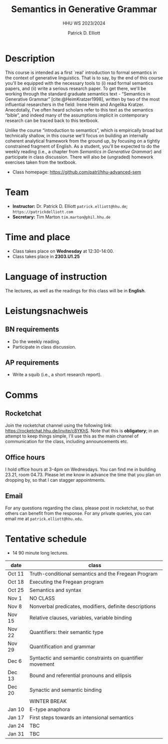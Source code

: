 #+title: Semantics in Generative Grammar
#+subtitle: HHU WS 2023/2024
#+author: Patrick D. Elliott
#+bibliography: ../bibliography/master.bib
#+LaTeX_CLASS: scrartcl
#+LaTeX_CLASS_OPTIONS: [letterpaper,parskip=half]
#+LaTeX_HEADER: \input{boilerplate}
#+LaTeX_COMPILER: pdflatex
#+EXPORT_FILE_NAME: ./syllabus.pdf
#+OPTIONS: ':t toc:nil
#+cite_export: biblatex

* Description

This course is intended as a first `real' introduction to formal semantics in the context of generative linguistics. That is to say, by the end of this course you'll be equipped with the necessary tools to (i) read formal semantics papers, and (ii) write a serious research paper. To get there, we'll be working through the standard graduate semantics text - "Semantics in Generative Grammar" [cite:@HeimKratzer1998], written by two of the most influential researchers in the field: Irene Heim and Angelika Kratzer. Anecdotally, I've often heard scholars refer to this text as the semantics "bible", and indeed many of the assumptions implicit in contemporary research can be traced back to this textbook. 

Unlike the course "introduction to semantics", which is empirically broad but technically shallow, in this course we'll focus on building an internally coherent analytical framework from the ground up, by focusing on a tightly constrained fragment of English. As a student, you'll be expected to do the weekly reading (i.e., a chapter from /Semantics in Generative Grammar/) and participate in class discussion. There will also be (ungraded) homework exercises taken from the textbook. 

- Class homepage: [[https://github.com/patrl/hhu-advanced-sem]] 

* Team

- *Instructor:* Dr. Patrick D. Elliott ~patrick.elliott@hhu.de~; ~https://patrickdelliott.com~
- *Secretary:* Tim Marton ~tim.marton@phil.hhu.de~

* Time and place

- Class takes place on *Wednesday* at 12:30-14:00.
- Class takes place in *2303.U1.25* 
  
* Language of instruction

The lectures, as well as the readings for this class will be in *English*.

* Leistungsnachweis

** BN requirements

- Do the weekly reading.
- Participate in class discussion.

** AP requirements

- Write a squib (i.e., a short research report).
  
* Comms

** Rocketchat

Join the rocketchat channel using the following link: [[https://rocketchat.hhu.de/invite/c8YKhS]]. Note that this is *obligatory*; in an attempt to keep things simple, I'll use this as the main channel of communication for the class, including announcements etc.

** Office hours

I hold office hours at 3-4pm on Wednesdays. You can find me in building 23.21, room 04.73. Please let me know in advance the time that you plan on dropping by, so that I can stagger appointments.

** Email

For any questions regarding the class, please post in rocketchat, so that others can benefit from the response. For any private queries, you can email me at ~patrick.elliott@hhu.edu~.

* Tentative schedule

- 14 90 minute long lectures.

| date   | class                                                     |
|--------+-----------------------------------------------------------|
| Oct 11 | Truth-conditional semantics and the Fregean Program       |
| Oct 18 | Executing the Fregean program                             |
| Oct 25 | Semantics and syntax                                      |
| Nov 1  | NO CLASS                                                  |
| Nov 8  | Nonverbal predicates, modifiers, definite descriptions    |
| Nov 15 | Relative clauses, variables, variable binding             |
| Nov 22 | Quantifiers: their semantic type                          |
| Nov 29 | Quantification and grammar                                |
| Dec 6  | Syntactic and semantic constraints on quantifier movement |
| Dec 13 | Bound and referential pronouns and ellipsis               |
| Dec 20 | Synactic and semantic binding                             |
|        | WINTER BREAK                                              |
| Jan 10 | E-type anaphora                                           |
| Jan 17 | First steps towards an intensional semantics              |
| Jan 24 | TBC                                                       |
| Jan 31 | TBC                                                       |
  
#+print_bibliography:

# Local Variables:
# jinx-languages: "en_US de_DE"
# End:

